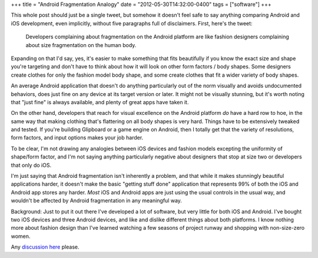 +++
title = "Android Fragmentation Analogy"
date = "2012-05-30T14:32:00-0400"
tags = ["software"]
+++


This whole post should just be a single tweet, but somehow it doesn't feel safe
to say anything comparing Android and iOS development, even implicitly, without
five paragraphs full of disclaimers.  First, here's the tweet:

.. pull-quote::

   Developers complaining about fragmentation on the Android platform are like
   fashion designers complaining about size fragmentation on the human body.

Expanding on that I'd say, yes, it's easier to make something that fits
beautifully if you know the exact size and shape you're targeting and don't have
to think about how it will look on other form factors / body shapes.  Some
designers create clothes for only the fashion model body shape, and some create
clothes that fit a wider variety of body shapes.

An average Android application that doesn't do anything particularly out of the
norm visually and avoids undocumented behaviors, does just fine on any device at
its target version or later.  It might not be visually stunning, but it's worth
noting that "just fine" is always available, and plenty of great apps have taken
it.

On the other hand, developers that reach for visual excellence on the Android
platform *do* have a hard row to hoe, in the same way that making clothing
that's flattering on all body shapes is very hard.  Things have to be
extensively tweaked and tested.  If you're building Glipboard or a game engine
on Android, then I totally get that the variety of resolutions, form factors,
and input options makes your job harder.

To be clear, I'm not drawing any analogies between iOS devices and fashion
models excepting the uniformity of shape/form factor, and I'm not saying
anything particularly negative about designers that stop at size two or
developers that only do iOS.

I'm just saying that Android fragmentation isn't inherently a problem, and that
while it makes stunningly beautiful applications harder, it doesn't make the
basic "getting stuff done" application that represents 99% of both the iOS and
Android app stores any harder.  *Most* iOS and Android apps are just using the
usual controls in the usual way, and wouldn't be affected by Android
fragmentation in any meaningful way.

.. read_more

Background: Just to put it out there I've developed a lot of software, but very
little for both iOS and Android.  I've bought two iOS devices and three Android
devices, and like and dislike different things about both platforms.  I know
nothing more about fashion design than I've learned watching a few seasons of
project runway and shopping with non-size-zero women.

Any `discussion here`_ please.

.. _discussion here: https://plus.google.com/108862848685444874954/posts/CraXHjU5QWm

.. tags: software
